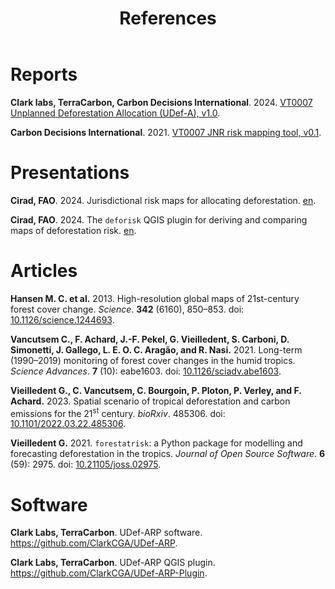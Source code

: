 #+title: References
#+author: Ghislain Vieilledent
#+options: title:t author:nil date:nil ^:{} toc:nil num:nil H:4

#+begin_export rst
..
    This case_study.rst file is automatically generated. Please do not
    modify it. If you want to make changes to this file, modify the
    case_study.org source file directly.
#+end_export

* Reports

*Clark labs, TerraCarbon, Carbon Decisions International*. 2024. [[https://verra.org/wp-content/uploads/2024/02/VT0007-Unplanned-Deforestation-Allocation-v1.0.pdf][VT0007 Unplanned Deforestation Allocation (UDef-A), v1.0]].

*Carbon Decisions International*. 2021. [[https://verra.org/wp-content/uploads/2024/02/DRAFT_JNR_Risk_Mapping_Tool_15APR2021.pdf][VT0007 JNR risk mapping tool, v0.1]].

* Presentations

*Cirad, FAO*. 2024. Jurisdictional risk maps for allocating deforestation. [[../_static/references/Cirad2024-riskmap-verra.pdf][en]].

*Cirad, FAO*. 2024. The ~deforisk~ QGIS plugin for deriving and comparing maps of deforestation risk. [[../_static/references/Cirad2024-riskmap-verra.pdf][en]].

* Articles

*Hansen M. C. et al.* 2013. High-resolution global maps of 21st-century forest cover change. /Science/. *342* (6160), 850--853. doi: [[https://doi.org/10.1126/science.1244693][10.1126/science.1244693]].

*Vancutsem C., F. Achard, J.-F. Pekel, G. Vieilledent, S. Carboni, D. Simonetti, J. Gallego, L. E. O. C. Aragão, and R. Nasi.* 2021. Long-term (1990--2019) monitoring of forest cover changes in the humid tropics. /Science Advances/. *7* (10): eabe1603. doi: [[https://doi.org/10.1126/sciadv.abe1603][10.1126/sciadv.abe1603]].

*Vieilledent G., C. Vancutsem, C. Bourgoin, P. Ploton, P. Verley, and F. Achard.* 2023. Spatial scenario of tropical deforestation and carbon emissions for the 21^{st} century. /bioRxiv/. 485306. doi: [[https://doi.org/10.1101/2022.03.22.485306][10.1101/2022.03.22.485306]].

*Vieilledent G.* 2021. ~forestatrisk~: a Python package for modelling and forecasting deforestation in the tropics. /Journal of Open Source Software/. *6* (59): 2975. doi: [[https://doi.org/10.21105/joss.02975][10.21105/joss.02975]].

* Software

*Clark Labs, TerraCarbon*. UDef-ARP software. https://github.com/ClarkCGA/UDef-ARP.

*Clark Labs, TerraCarbon*. UDef-ARP QGIS plugin. https://github.com/ClarkCGA/UDef-ARP-Plugin.

